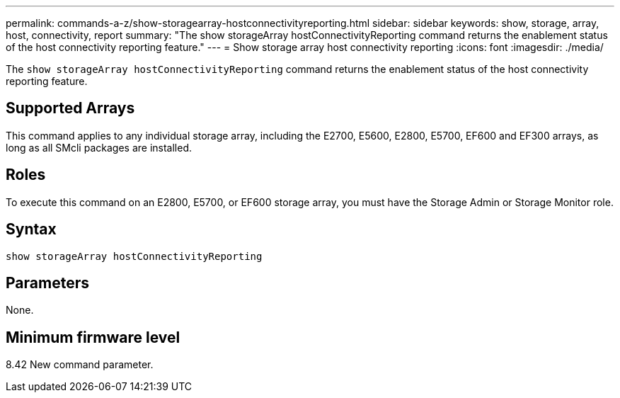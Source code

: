 ---
permalink: commands-a-z/show-storagearray-hostconnectivityreporting.html
sidebar: sidebar
keywords: show, storage, array, host, connectivity, report
summary: "The show storageArray hostConnectivityReporting command returns the enablement status of the host connectivity reporting feature."
---
= Show storage array host connectivity reporting
:icons: font
:imagesdir: ./media/

[.lead]
The `show storageArray hostConnectivityReporting` command returns the enablement status of the host connectivity reporting feature.

== Supported Arrays

This command applies to any individual storage array, including the E2700, E5600, E2800, E5700, EF600 and EF300 arrays, as long as all SMcli packages are installed.

== Roles

To execute this command on an E2800, E5700, or EF600 storage array, you must have the Storage Admin or Storage Monitor role.

== Syntax

----
show storageArray hostConnectivityReporting
----

== Parameters

None.

== Minimum firmware level

8.42 New command parameter.
